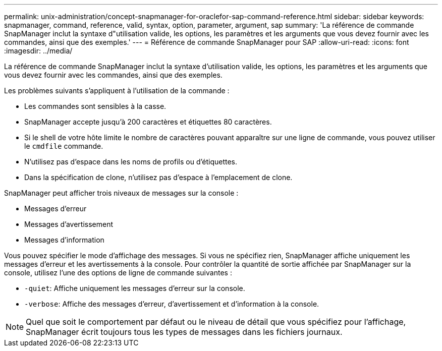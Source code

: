 ---
permalink: unix-administration/concept-snapmanager-for-oraclefor-sap-command-reference.html 
sidebar: sidebar 
keywords: snapmanager, command, reference, valid, syntax, option, parameter, argument, sap 
summary: 'La référence de commande SnapManager inclut la syntaxe d"utilisation valide, les options, les paramètres et les arguments que vous devez fournir avec les commandes, ainsi que des exemples.' 
---
= Référence de commande SnapManager pour SAP
:allow-uri-read: 
:icons: font
:imagesdir: ../media/


[role="lead"]
La référence de commande SnapManager inclut la syntaxe d'utilisation valide, les options, les paramètres et les arguments que vous devez fournir avec les commandes, ainsi que des exemples.

Les problèmes suivants s'appliquent à l'utilisation de la commande :

* Les commandes sont sensibles à la casse.
* SnapManager accepte jusqu'à 200 caractères et étiquettes 80 caractères.
* Si le shell de votre hôte limite le nombre de caractères pouvant apparaître sur une ligne de commande, vous pouvez utiliser le `cmdfile` commande.
* N'utilisez pas d'espace dans les noms de profils ou d'étiquettes.
* Dans la spécification de clone, n'utilisez pas d'espace à l'emplacement de clone.


SnapManager peut afficher trois niveaux de messages sur la console :

* Messages d'erreur
* Messages d'avertissement
* Messages d'information


Vous pouvez spécifier le mode d'affichage des messages. Si vous ne spécifiez rien, SnapManager affiche uniquement les messages d'erreur et les avertissements à la console. Pour contrôler la quantité de sortie affichée par SnapManager sur la console, utilisez l'une des options de ligne de commande suivantes :

* `-quiet`: Affiche uniquement les messages d'erreur sur la console.
* `-verbose`: Affiche des messages d'erreur, d'avertissement et d'information à la console.



NOTE: Quel que soit le comportement par défaut ou le niveau de détail que vous spécifiez pour l'affichage, SnapManager écrit toujours tous les types de messages dans les fichiers journaux.
